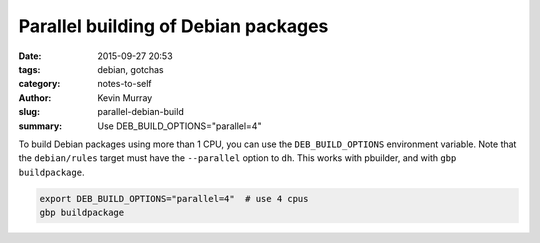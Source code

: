 Parallel building of Debian packages
####################################

:date: 2015-09-27 20:53
:tags: debian, gotchas
:category: notes-to-self
:author: Kevin Murray
:slug: parallel-debian-build
:summary: Use DEB_BUILD_OPTIONS="parallel=4"

To build Debian packages using more than 1 CPU, you can use the
``DEB_BUILD_OPTIONS`` environment variable. Note that the ``debian/rules``
target must have the ``--parallel`` option to ``dh``. This works with pbuilder,
and with ``gbp buildpackage``.

.. code::

    export DEB_BUILD_OPTIONS="parallel=4"  # use 4 cpus
    gbp buildpackage
